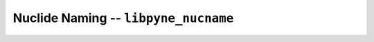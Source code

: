 Nuclide Naming -- ``libpyne_nucname``
=====================================

.. autodoxygenindex:: ../cpp/nucname.h
    :project: pyne
